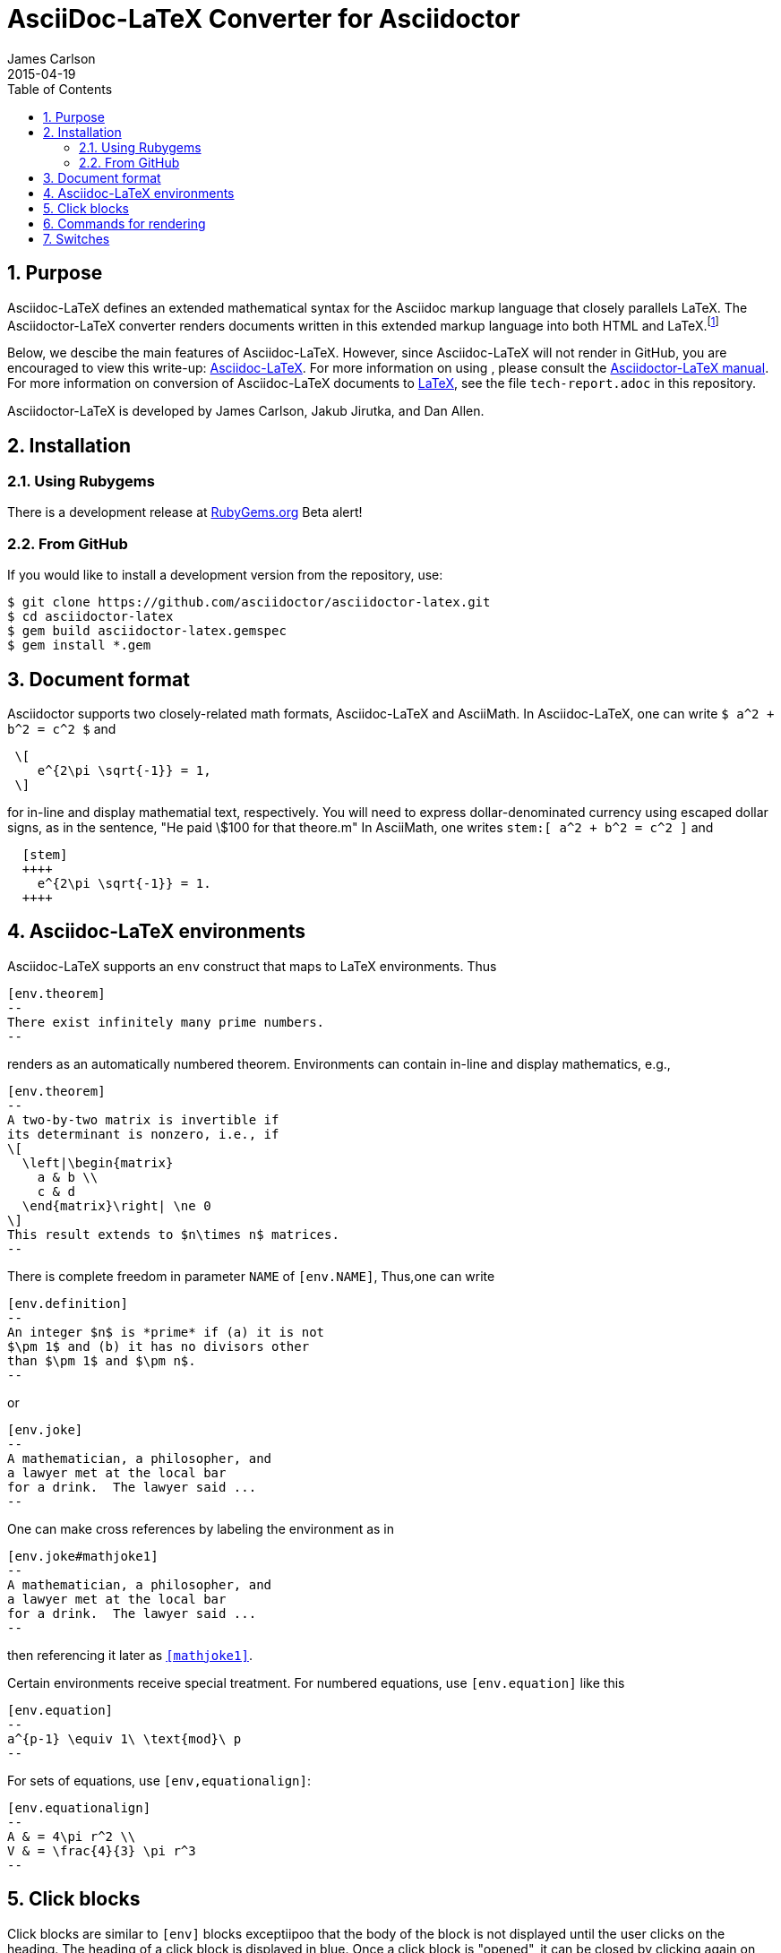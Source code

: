= AsciiDoc-LaTeX Converter for Asciidoctor
James Carlson
2015-04-19
:numbered:
:pagenums:
:toc2:
:stem:

== Purpose

:adl: Asciidoc-LaTeX
:adlp: Asciidoctor-LaTeX
:ad: Asciidoc
:adp: http://asciidoctor.org[Asciidoctor]
:adoc: http://asciidoctor.org/docs/asciidoc-syntax-quick-reference/[Asciidoc]
:adlm: http://www.noteshare.io/section/asciidoctor-latex-manual-intro[Asciidoctor-LaTeX Manual]
:tex: https://www.sharelatex.com/[LaTeX]
:article: http://noteshare.io/book/transcendental-numbers-and-periods[article]
:ns: http://www.noteshare.io[Noteshare.io]


Asciidoc-LaTeX defines an extended mathematical syntax
for the Asciidoc markup language
that closely parallels LaTeX.  The
Asciidoctor-LaTeX converter renders documents written
in this extended markup language into both HTML
and LaTeX.footnote:[Many, but not all Asciidoc language
features are covered by this release.]

Below, we descibe the main
features of {adl}.  However, since
Asciidoc-LaTeX will not render in GitHub, you
are encouraged to view this write-up:
https://vschool.s3.amazonaws.com/manuscripts/372.html[Asciidoc-LaTeX].
For more information on using , please consult the
http://www.noteshare.io/book/asciidoctor-latex-manual[Asciidoctor-LaTeX manual].
For more information on conversion of {adl}
documents to {tex}, see the file `tech-report.adoc` in
this repository.

Asciidoctor-LaTeX is developed by James Carlson, Jakub Jirutka, and Dan Allen.


== Installation

=== Using Rubygems

There is a development release at
https://rubygems.org/gems/asciidoctor-latex[RubyGems.org]
  Beta alert!

=== From GitHub

If you would like to install a development version from the repository, use:

 $ git clone https://github.com/asciidoctor/asciidoctor-latex.git
 $ cd asciidoctor-latex
 $ gem build asciidoctor-latex.gemspec
 $ gem install *.gem


== Document format

Asciidoctor supports two closely-related
math formats, [blue]#Asciidoc-LaTeX#
and [blue]#AsciiMath#.
In Asciidoc-LaTeX,
one can write `$ a^2 + b^2 = c^2 $` and
----
 \[
    e^{2\pi \sqrt{-1}} = 1,
 \]
----
for in-line and display mathematial
text, respectively.
You will need to express dollar-denominated
currency using
escaped dollar signs, as
 in the sentence, "He paid \$100 for that
theore.m"  In AsciiMath, one writes
`+++stem:[ a^2 + b^2 = c^2 ]+++`
and
----
  [stem]
  ++++
    e^{2\pi \sqrt{-1}} = 1.
  ++++
----


== Asciidoc-LaTeX environments

Asciidoc-LaTeX supports an `env` construct that maps to LaTeX environments.
Thus
----
[env.theorem]
--
There exist infinitely many prime numbers.
--
----
renders as an automatically numbered theorem.
Environments can contain in-line and display mathematics, e.g.,
----
[env.theorem]
--
A two-by-two matrix is invertible if
its determinant is nonzero, i.e., if
\[
  \left|\begin{matrix}
    a & b \\
    c & d
  \end{matrix}\right| \ne 0
\]
This result extends to $n\times n$ matrices.
--
----

There is complete freedom in parameter `NAME`
of `[env.NAME]`, Thus,one can write
----
[env.definition]
--
An integer $n$ is *prime* if (a) it is not
$\pm 1$ and (b) it has no divisors other
than $\pm 1$ and $\pm n$.
--
----
or
----
[env.joke]
--
A mathematician, a philosopher, and
a lawyer met at the local bar
for a drink.  The lawyer said ...
--
----
One can make cross references by labeling
the environment as in
----
[env.joke#mathjoke1]
--
A mathematician, a philosopher, and
a lawyer met at the local bar
for a drink.  The lawyer said ...
--
----
then referencing it later as `<<mathjoke1>>`.

Certain environments receive special treatment.
For numbered equations, use `[env.equation]`
like this

----
[env.equation]
--
a^{p-1} \equiv 1\ \text{mod}\ p
--
----

For sets of equations, use `[env,equationalign]`:
----
[env.equationalign]
--
A & = 4\pi r^2 \\
V & = \frac{4}{3} \pi r^3
--
----




== Click blocks

Click blocks are similar to `[env]` blocks exceptiipoo that the body of
the block is not displayed until the user clicks on the heading.
The heading of a click block is displayed in blue.  Once a click
block is "opened", it can be closed by clicking again on the heading.

----
[click.comment]
--
It is sometimes useful to "hide" a comment
in a click block so as not to unduly
disturb the flow of the prose. Click
blocks are also useful for problem sets,
since one can make hints, solutions, etc.
clickable.
----


The default for click blocks is not to number them.
See the file `click.adoc` in the `exampless` directory
for more information.

== Commands for rendering

Asciidoc math files can be rendered

* as HTML.  Use `$ asciidoctor-latex -b html foo.adoc` to produce `foo.html`.
With this command the Asciidoc-LaTeX syntax and extensions will be rendered.
* as LaTeX.  Use `$ asciidoctor-latex foo.adoc`
to produce `foo.tex`.


== Switches

Switch `:stem:` processing on by puttinng the text `:stem:`
in your file.  To turn the switch on and set it to `latexmath`, say
instead of `stem:latexmth`.
